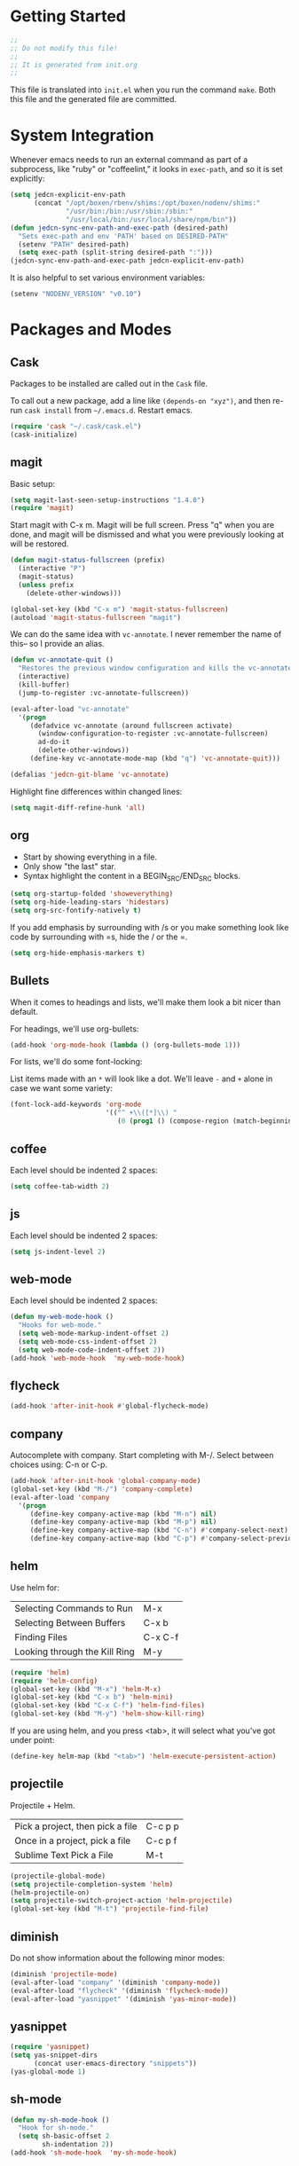 * Getting Started

  #+BEGIN_SRC emacs-lisp
    ;;
    ;; Do not modify this file!
    ;;
    ;; It is generated from init.org
    ;;
  #+END_SRC

  This file is translated into =init.el= when you run the command
  =make=. Both this file and the generated file are committed.

* System Integration

  Whenever emacs needs to run an external command as part of a
  subprocess, like "ruby" or "coffeelint," it looks in =exec-path=,
  and so it is set explicitly:

  #+BEGIN_SRC emacs-lisp
    (setq jedcn-explicit-env-path
          (concat "/opt/boxen/rbenv/shims:/opt/boxen/nodenv/shims:"
                  "/usr/bin:/bin:/usr/sbin:/sbin:"
                  "/usr/local/bin:/usr/local/share/npm/bin"))
    (defun jedcn-sync-env-path-and-exec-path (desired-path)
      "Sets exec-path and env 'PATH' based on DESIRED-PATH"
      (setenv "PATH" desired-path)
      (setq exec-path (split-string desired-path ":")))
    (jedcn-sync-env-path-and-exec-path jedcn-explicit-env-path)
  #+END_SRC

  It is also helpful to set various environment variables:

  #+BEGIN_SRC emacs-lisp
    (setenv "NODENV_VERSION" "v0.10")
  #+END_SRC

* Packages and Modes

** Cask

   Packages to be installed are called out in the =Cask= file.

   To call out a new package, add a line like =(depends-on "xyz")=,
   and then re-run =cask install= from =~/.emacs.d=. Restart emacs.

   #+BEGIN_SRC emacs-lisp
     (require 'cask "~/.cask/cask.el")
     (cask-initialize)
   #+END_SRC

** magit

   Basic setup:

   #+BEGIN_SRC emacs-lisp
     (setq magit-last-seen-setup-instructions "1.4.0")
     (require 'magit)
   #+END_SRC

   Start magit with C-x m. Magit will be full screen. Press "q" when
   you are done, and magit will be dismissed and what you were
   previously looking at will be restored.

   #+BEGIN_SRC emacs-lisp
     (defun magit-status-fullscreen (prefix)
       (interactive "P")
       (magit-status)
       (unless prefix
         (delete-other-windows)))

     (global-set-key (kbd "C-x m") 'magit-status-fullscreen)
     (autoload 'magit-status-fullscreen "magit")
   #+END_SRC

   We can do the same idea with =vc-annotate=. I never remember the
   name of this-- so I provide an alias.

   #+BEGIN_SRC emacs-lisp
     (defun vc-annotate-quit ()
       "Restores the previous window configuration and kills the vc-annotate buffer"
       (interactive)
       (kill-buffer)
       (jump-to-register :vc-annotate-fullscreen))

     (eval-after-load "vc-annotate"
       '(progn
          (defadvice vc-annotate (around fullscreen activate)
            (window-configuration-to-register :vc-annotate-fullscreen)
            ad-do-it
            (delete-other-windows))
          (define-key vc-annotate-mode-map (kbd "q") 'vc-annotate-quit)))

     (defalias 'jedcn-git-blame 'vc-annotate)
   #+END_SRC

   Highlight fine differences within changed lines:

   #+BEGIN_SRC emacs-lisp
     (setq magit-diff-refine-hunk 'all)
   #+END_SRC

** org

   * Start by showing everything in a file.
   * Only show "the last" star.
   * Syntax highlight the content in a BEGIN_SRC/END_SRC blocks.

   #+BEGIN_SRC emacs-lisp
     (setq org-startup-folded 'showeverything)
     (setq org-hide-leading-stars 'hidestars)
     (setq org-src-fontify-natively t)
   #+END_SRC

   If you add emphasis by surrounding with /s or you make something
   look like code by surrounding with =s, hide the / or the =.

   #+BEGIN_SRC emacs-lisp
     (setq org-hide-emphasis-markers t)
   #+END_SRC

** Bullets

   When it comes to headings and lists, we'll make them look a bit
   nicer than default.

   For headings, we'll use org-bullets:

   #+BEGIN_SRC emacs-lisp
     (add-hook 'org-mode-hook (lambda () (org-bullets-mode 1)))
   #+END_SRC

   For lists, we'll do some font-locking:

   List items made with an =*= will look like a dot. We'll leave =-= and =+=
   alone in case we want some variety:

   #+BEGIN_SRC emacs-lisp
     (font-lock-add-keywords 'org-mode
                             '(("^ +\\([*]\\) "
                                (0 (prog1 () (compose-region (match-beginning 1) (match-end 1) "•"))))))
   #+END_SRC

** coffee

   Each level should be indented 2 spaces:

   #+BEGIN_SRC emacs-lisp
     (setq coffee-tab-width 2)
   #+END_SRC

** js

   Each level should be indented 2 spaces:

   #+BEGIN_SRC emacs-lisp
     (setq js-indent-level 2)
   #+END_SRC

** web-mode

   Each level should be indented 2 spaces:

   #+BEGIN_SRC emacs-lisp
     (defun my-web-mode-hook ()
       "Hooks for web-mode."
       (setq web-mode-markup-indent-offset 2)
       (setq web-mode-css-indent-offset 2)
       (setq web-mode-code-indent-offset 2))
     (add-hook 'web-mode-hook  'my-web-mode-hook)
   #+END_SRC

** flycheck

   #+BEGIN_SRC emacs-lisp
     (add-hook 'after-init-hook #'global-flycheck-mode)
   #+END_SRC

** company

   Autocomplete with company. Start completing with M-/. Select
   between choices using: C-n or C-p.

   #+BEGIN_SRC emacs-lisp
     (add-hook 'after-init-hook 'global-company-mode)
     (global-set-key (kbd "M-/") 'company-complete)
     (eval-after-load 'company
       '(progn
          (define-key company-active-map (kbd "M-n") nil)
          (define-key company-active-map (kbd "M-p") nil)
          (define-key company-active-map (kbd "C-n") #'company-select-next)
          (define-key company-active-map (kbd "C-p") #'company-select-previous)))
   #+END_SRC

** helm

   Use helm for:

   |-------------------------------+---------|
   | Selecting Commands to Run     | M-x     |
   | Selecting Between Buffers     | C-x b   |
   | Finding Files                 | C-x C-f |
   | Looking through the Kill Ring | M-y     |
   |-------------------------------+---------|

   #+BEGIN_SRC emacs-lisp
     (require 'helm)
     (require 'helm-config)
     (global-set-key (kbd "M-x") 'helm-M-x)
     (global-set-key (kbd "C-x b") 'helm-mini)
     (global-set-key (kbd "C-x C-f") 'helm-find-files)
     (global-set-key (kbd "M-y") 'helm-show-kill-ring)
   #+END_SRC

   If you are using helm, and you press <tab>, it will select what
   you've got under point:

   #+BEGIN_SRC emacs-lisp
     (define-key helm-map (kbd "<tab>") 'helm-execute-persistent-action)
   #+END_SRC

** projectile

   Projectile + Helm.

   |----------------------------------+---------|
   | Pick a project, then pick a file | C-c p p |
   | Once in a project, pick a file   | C-c p f |
   |----------------------------------+---------|
   | Sublime Text Pick a File         | M-t     |
   |----------------------------------+---------|

   #+BEGIN_SRC emacs-lisp
     (projectile-global-mode)
     (setq projectile-completion-system 'helm)
     (helm-projectile-on)
     (setq projectile-switch-project-action 'helm-projectile)
     (global-set-key (kbd "M-t") 'projectile-find-file)
   #+END_SRC

** diminish

   Do not show information about the following minor modes:

   #+BEGIN_SRC emacs-lisp
     (diminish 'projectile-mode)
     (eval-after-load "company" '(diminish 'company-mode))
     (eval-after-load "flycheck" '(diminish 'flycheck-mode))
     (eval-after-load "yasnippet" '(diminish 'yas-minor-mode))
   #+END_SRC

** yasnippet

   #+BEGIN_SRC emacs-lisp
     (require 'yasnippet)
     (setq yas-snippet-dirs
           (concat user-emacs-directory "snippets"))
     (yas-global-mode 1)
   #+END_SRC

** sh-mode

   #+BEGIN_SRC emacs-lisp
     (defun my-sh-mode-hook ()
       "Hook for sh-mode."
       (setq sh-basic-offset 2
             sh-indentation 2))
     (add-hook 'sh-mode-hook  'my-sh-mode-hook)
   #+END_SRC

* Basics

  Pressing "command" on a MacOS keyboard performs the M in M-x. You can
  still the default ("option") if you'd like:

  #+BEGIN_SRC emacs-lisp
    (setq mac-command-modifier 'meta)
  #+END_SRC

  CTRL-+ should increase font size, and CTRL-- should decrease it:

  #+BEGIN_SRC emacs-lisp
    (define-key global-map (kbd "C-+") 'text-scale-increase)
    (define-key global-map (kbd "C--") 'text-scale-decrease)
  #+END_SRC

  Ask for only "y" or "n":

  #+BEGIN_SRC emacs-lisp
    (defalias 'yes-or-no-p 'y-or-n-p)
  #+END_SRC

** Visual Changes

*** Theme

    #+BEGIN_SRC emacs-lisp
      (require 'leuven-theme)
    #+END_SRC

*** Font

    #+BEGIN_SRC emacs-lisp
      (if window-system
          (set-face-attribute 'default nil :font "Menlo-18"))
    #+END_SRC

*** Line and column number.

    Make them visible at the bottom of the screen:

    #+BEGIN_SRC emacs-lisp
      (setq line-number-mode t)
      (setq column-number-mode t)
    #+END_SRC

*** Highlight current line.

    #+BEGIN_SRC emacs-lisp
      (defun highlight-current-line ()
        (hl-line-mode t))
      (add-hook 'prog-mode-hook 'highlight-current-line)
      (add-hook 'text-mode-hook 'highlight-current-line)
    #+END_SRC

*** Turn off the toolbar.

    #+BEGIN_SRC emacs-lisp
      (tool-bar-mode -1)
    #+END_SRC

*** Highlight matching paren.

    #+BEGIN_SRC emacs-lisp
      (show-paren-mode 1)
    #+END_SRC

** Behaviors

*** Removing trailing whitespace.

    Toggle by running:

    =jedcn-toggle-remove-trailing-whitespace-on-save=

    #+BEGIN_SRC emacs-lisp
      (setq jedcn-remove-trailing-whitespace-on-save t)

      (defun remove-trailing-whitespace ()
        "Perform a bunch of safe operations on the whitespace content of a buffer."
        (interactive)
        (if (equal jedcn-remove-trailing-whitespace-on-save t)
            (progn
              (untabify (point-min) (point-max))
              (delete-trailing-whitespace)
              (set-buffer-file-coding-system 'utf-8))))

      (add-hook 'before-save-hook 'remove-trailing-whitespace)

      (defun jedcn-toggle-remove-trailing-whitespace-on-save ()
        "Toggle whether or not whitespace will be removed on save"
        (interactive)
        (if jedcn-remove-trailing-whitespace-on-save
            (progn
              (message "The next save will *not* remove trailing whitespace.")
              (setq jedcn-remove-trailing-whitespace-on-save nil))
          (progn
            (message "The next save will remove trailing whitespace.")
            (setq jedcn-remove-trailing-whitespace-on-save t))))

    #+END_SRC

*** Don't beep, flash screen instead.

    #+BEGIN_SRC emacs-lisp
      (setq visible-bell t)
    #+END_SRC

*** Don't show startup screen.

    #+BEGIN_SRC emacs-lisp
      (setq inhibit-startup-message t)
    #+END_SRC

*** Add directory info to buffer names.

    This avoids the default when two buffers have the same name:
    =name= and =name<2>=.

    #+BEGIN_SRC emacs-lisp
      (require 'uniquify)
      (setq uniquify-buffer-name-style 'post-forward)
    #+END_SRC

*** Add a newline at the end of each file.

    #+BEGIN_SRC emacs-lisp
      (setq require-final-newline t)
    #+END_SRC

*** Save clipboard strings into kill ring before replacing them.

    #+BEGIN_SRC emacs-lisp
      (setq save-interprogram-paste-before-kill t)
    #+END_SRC

*** It is not OK to use tabs when indenting.

    #+BEGIN_SRC emacs-lisp
      (setq indent-tabs-mode nil)
    #+END_SRC

*** Remember place the next time you visit a file.

    #+BEGIN_SRC emacs-lisp
      (require 'saveplace)
      (setq-default save-place t)
      (setq save-place-file (concat user-emacs-directory "places"))
    #+END_SRC

*** Search with regular expressions

    #+BEGIN_SRC emacs-lisp
      (global-set-key (kbd "C-s") 'isearch-forward-regexp)
      (global-set-key (kbd "C-r") 'isearch-backward-regexp)
    #+END_SRC

*** Do not make backup files

    #+BEGIN_SRC emacs-lisp
      (setq make-backup-files nil)
    #+END_SRC

*** Other ways to execute commands

    Yegge Style and Sublime Style:

    #+BEGIN_SRC emacs-lisp
      (global-set-key "\C-x\C-m" 'execute-extended-command)
      (global-set-key "\M-P" 'execute-extended-command)
    #+END_SRC

*** Search, and then see all matches quickly

    #+BEGIN_SRC emacs-lisp
      (define-key isearch-mode-map (kbd "C-o")
        (lambda () (interactive)
          (let ((case-fold-search isearch-case-fold-search))
            (occur (if isearch-regexp isearch-string (regexp-quote isearch-string))))))
    #+END_SRC

*** Show line numbers when going to a line

    #+BEGIN_SRC emacs-lisp
      (global-set-key (kbd "C-x g") 'goto-line)
      (global-set-key [remap goto-line] 'goto-line-with-feedback)
      (defun goto-line-with-feedback ()
        "Show line numbers temporarily, while prompting for the line number input"
        (interactive)
        (unwind-protect
            (progn
              (linum-mode 1)
              (goto-line (read-number "Goto line: ")))
          (linum-mode -1)))

      (setq linum-format " %4d ")
    #+END_SRC

*** Semantic Expansion + Contraction

    This keybinding represents the combination of two ideas:

    1. The keys + or - makes things grow and shrink. For example,
       font-size grows with COMMAND-+ in Chrome on MacOs.
    2. There's an emacs convention that associates =C-M= with
       sexp/list/semantic movement. For example C-M-n, C-M-p, C-M-u,
       C-M-d, C-M-a, C-M-e, C-M-k

    Putting these together, the following works with the
    =expand-region= package to grow and shrink a region semantically.

    #+BEGIN_SRC emacs-lisp
      (global-set-key (kbd "C-M-+") 'er/expand-region)
      (global-set-key (kbd "C-M--") 'er/contract-region)
    #+END_SRC

** Server

   Setup an emacs server on start.

   Use emacsclient to "edit" with a shared emacs. Press =C-x #= when
   done.

   #+BEGIN_SRC emacs-lisp
     (server-start)
   #+END_SRC
